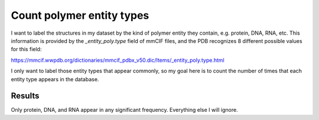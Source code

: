 **************************
Count polymer entity types
**************************

I want to label the structures in my dataset by the kind of polymer entity they 
contain, e.g. protein, DNA, RNA, etc.  This information is provided by the 
`_entity_poly.type` field of mmCIF files, and the PDB recognizes 8 different 
possible values for this field:

https://mmcif.wwpdb.org/dictionaries/mmcif_pdbx_v50.dic/Items/_entity_poly.type.html

I only want to label those entity types that appear commonly, so my goal here 
is to count the number of times that each entity type appears in the database.

Results
=======
.. datatable:: counts.csv

Only protein, DNA, and RNA appear in any significant frequency.  Everything 
else I will ignore.
